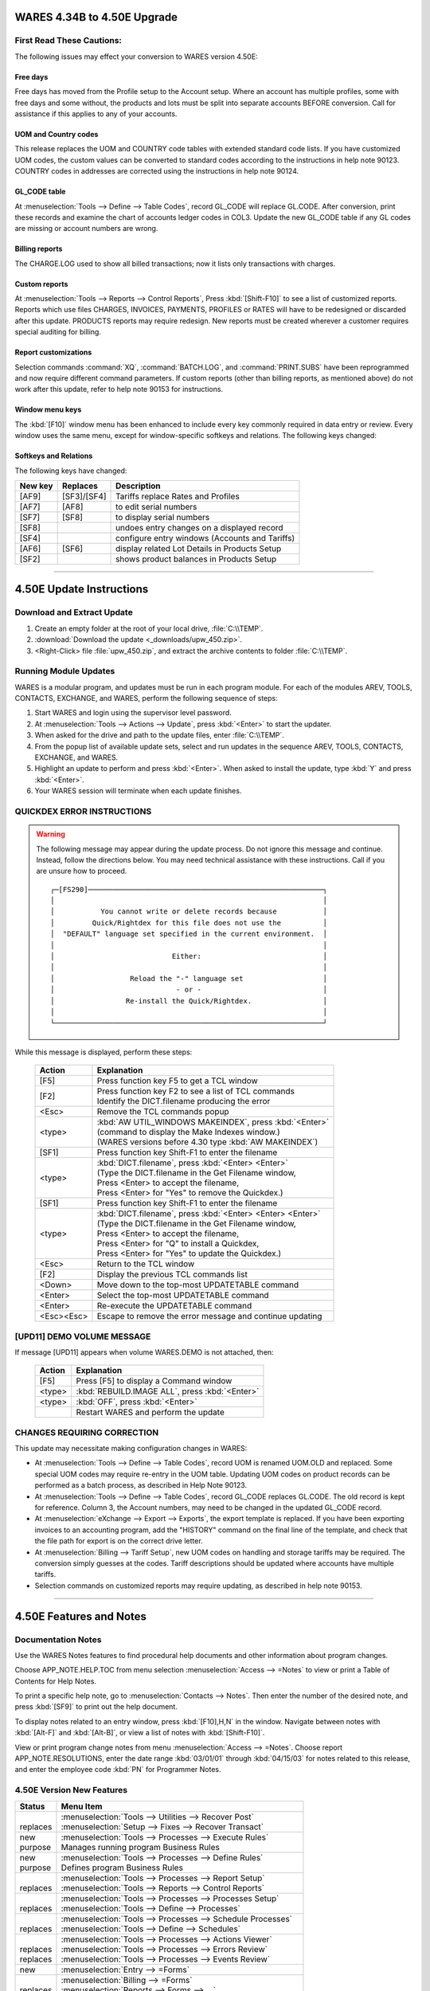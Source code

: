 .. _upd-450e:

#############################
WARES 4.34B to 4.50E Upgrade
#############################

First Read These Cautions:
=============================

The following issues may effect your conversion to WARES version 4.50E: 

Free days
-----------------------------

Free days has moved from the Profile setup to the Account setup. Where an 
account has multiple profiles, some with free days and some without, the 
products and lots must be split into separate accounts BEFORE conversion. Call 
for assistance if this applies to any of your accounts. 
 
UOM and Country codes
-----------------------------

This release replaces the UOM and COUNTRY code tables with extended standard 
code lists. If you have customized UOM codes, the custom values can be converted 
to standard codes according to the instructions in help note 90123. COUNTRY 
codes in addresses are corrected using the instructions in help note 90124. 

GL_CODE table
-----------------------------

At :menuselection:`Tools --> Define --> Table Codes`, record GL_CODE will 
replace GL.CODE. After conversion, print these records and examine the chart of 
accounts ledger codes in COL3. Update the new GL_CODE table if any GL codes are 
missing or account numbers are wrong.
 
Billing reports
-----------------------------

The CHARGE.LOG used to show all billed transactions; now it lists only 
transactions with charges.

Custom reports
-----------------------------

At :menuselection:`Tools --> Reports --> Control Reports`, Press 
:kbd:`[Shift-F10]` to see a list of customized reports. Reports which use files 
CHARGES, INVOICES, PAYMENTS, PROFILES or RATES will have to be redesigned or 
discarded after this update. PRODUCTS reports may require redesign. New reports 
must be created wherever a customer requires special auditing for billing.

Report customizations
-----------------------------

Selection commands :command:`XQ`, :command:`BATCH.LOG`, and 
:command:`PRINT.SUBS` have been reprogrammed and now require different command 
parameters. If custom reports (other than billing reports, as mentioned above) 
do not work after this update, refer to help note 90153 for instructions.
 
Window menu keys
-----------------------------

The :kbd:`[F10]` window menu has been enhanced to include every key commonly 
required in data entry or review. Every window uses the same menu, except for 
window-specific softkeys and relations. The following keys changed:

.. cssclass:: bd

   +-----------+----------+----------+-------------------------------+
   | New key   | Replaces | Shortcut | Description                   |
   +===========+==========+==========+===============================+
   | [F10],E,R | [F10],E  | [AF10]   | edit related window           |
   +-----------+----------+----------+-------------------------------+
   | [F10],Q,Q | [F10],Q  |          | enter query mode for window   |
   +-----------+----------+----------+-------------------------------+
   | [F10],F,N | [F10],F  |          | open a file in a window       |
   +-----------+----------+----------+-------------------------------+
   | [F10],K,L | [F10],L  | [SF10]   | display browse records        |
   +-----------+----------+----------+-------------------------------+
 
Softkeys and Relations
-----------------------------

The following keys have changed: 

+---------+-------------+------------------------------------------------+
| New key | Replaces    | Description                                    |
+=========+=============+================================================+
| [AF9]   | [SF3]/[SF4] | Tariffs replace Rates and Profiles             |
+---------+-------------+------------------------------------------------+
| [AF7]   | [AF8]       | to edit serial numbers                         |
+---------+-------------+------------------------------------------------+
| [SF7]   | [SF8]       | to display serial numbers                      |
+---------+-------------+------------------------------------------------+
| [SF8]   |             | undoes entry changes on a displayed record     |
+---------+-------------+------------------------------------------------+
| [SF4]   |             | configure entry windows (Accounts and Tariffs) |
+---------+-------------+------------------------------------------------+
| [AF6]   | [SF6]       | display related Lot Details in Products Setup  |
+---------+-------------+------------------------------------------------+
| [SF2]   |             | shows product balances in Products Setup       |
+---------+-------------+------------------------------------------------+

----------

#############################
4.50E Update Instructions
#############################

Download and Extract Update
=============================

#. Create an empty folder at the root of your local drive, :file:`C:\\TEMP`.
#. :download:`Download the update <_downloads/upw_450.zip>`.
#. <Right-Click> file :file:`upw_450.zip`, and extract the archive contents to 
   folder :file:`C:\\TEMP`.

Running Module Updates
=============================

WARES is a modular program, and updates must be run in each program module. For 
each of the modules AREV, TOOLS, CONTACTS, EXCHANGE, and WARES, perform the 
following sequence of steps:
 
#. Start WARES and login using the supervisor level password.
#. At :menuselection:`Tools --> Actions --> Update`, press :kbd:`<Enter>` to 
   start the updater.
#. When asked for the drive and path to the update files, enter 
   :file:`C:\\TEMP`.
#. From the popup list of available update sets, select and run updates in the 
   sequence AREV, TOOLS, CONTACTS, EXCHANGE, and WARES. 
#. Highlight an update to perform and press :kbd:`<Enter>`. When asked to 
   install the update, type :kbd:`Y` and press :kbd:`<Enter>`. 
#. Your WARES session will terminate when each update finishes.
 
QUICKDEX ERROR INSTRUCTIONS
=============================
 
.. warning:: The following message may appear during the update process. Do not 
   ignore this message and continue. Instead, follow the directions below. You 
   may need technical assistance with these instructions. Call if you are unsure 
   how to proceed.
   
   ::
   
      ┌─[FS290]────────────────────────────────────────────────────────┐ 
      │                                                                │ 
      │           You cannot write or delete records because           │ 
      │         Quick/Rightdex for this file does not use the          │ 
      │  "DEFAULT" language set specified in the current environment.  │ 
      │                                                                │ 
      │                            Either:                             │ 
      │                                                                │ 
      │                  Reload the "-" language set                   │ 
      │                             - or -                             │ 
      │                 Re-install the Quick/Rightdex.                 │ 
      │                                                                │ 
      └────────────────────────────────────────────────────────────────┘   

While this message is displayed, perform these steps: 
 
   +------------+------------------------------------------------------------+
   | Action     | Explanation                                                |
   +============+============================================================+
   | [F5]       | Press function key F5 to get a TCL window                  |
   +------------+------------------------------------------------------------+
   | [F2]       || Press function key F2 to see a list of TCL commands       |
   |            || Identify the DICT.filename producing the error            |
   +------------+------------------------------------------------------------+
   | <Esc>      | Remove the TCL commands popup                              |
   +------------+------------------------------------------------------------+
   | <type>     || :kbd:`AW UTIL_WINDOWS MAKEINDEX`, press :kbd:`<Enter>`    |
   |            || (command to display the Make Indexes window.)             |
   |            || (WARES versions before 4.30 type :kbd:`AW MAKEINDEX`)     |
   +------------+------------------------------------------------------------+
   | [SF1]      | Press function key Shift-F1 to enter the filename          |
   +------------+------------------------------------------------------------+
   | <type>     || :kbd:`DICT.filename`, press :kbd:`<Enter> <Enter>`        |
   |            || (Type the DICT.filename in the Get Filename window,       |
   |            || Press <Enter> to accept the filename,                     |
   |            || Press <Enter> for "Yes" to remove the Quickdex.)          |
   +------------+------------------------------------------------------------+
   | [SF1]      | Press function key Shift-F1 to enter the filename          |
   +------------+------------------------------------------------------------+
   | <type>     || :kbd:`DICT.filename`, press :kbd:`<Enter> <Enter> <Enter>`| 
   |            || (Type the DICT.filename in the Get Filename window,       |
   |            || Press <Enter> to accept the filename,                     |
   |            || Press <Enter> for "Q" to install a Quickdex,              |
   |            || Press <Enter> for "Yes" to update the Quickdex.)          |
   +------------+------------------------------------------------------------+
   | <Esc>      | Return to the TCL window                                   |
   +------------+------------------------------------------------------------+
   | [F2]       | Display the previous TCL commands list                     |
   +------------+------------------------------------------------------------+
   | <Down>     | Move down to the top-most UPDATETABLE command              |
   +------------+------------------------------------------------------------+
   | <Enter>    | Select the top-most UPDATETABLE command                    |
   +------------+------------------------------------------------------------+
   | <Enter>    | Re-execute the UPDATETABLE command                         |
   +------------+------------------------------------------------------------+
   | <Esc><Esc> | Escape to remove the error message and continue updating   |
   +------------+------------------------------------------------------------+
 
[UPD11] DEMO VOLUME MESSAGE 
=============================
 
If message [UPD11] appears when volume WARES.DEMO is not attached, then: 

   +------------+--------------------------------------------------+
   | Action     | Explanation                                      |
   +============+==================================================+
   | [F5]       | Press [F5] to display a Command window           |
   +------------+--------------------------------------------------+
   | <type>     | :kbd:`REBUILD.IMAGE ALL`, press :kbd:`<Enter>`   |
   +------------+--------------------------------------------------+
   | <type>     | :kbd:`OFF`, press :kbd:`<Enter>`                 |
   +------------+--------------------------------------------------+
   |            | Restart WARES and perform the update             |
   +------------+--------------------------------------------------+

CHANGES REQUIRING CORRECTION 
=============================

This update may necessitate making configuration changes in WARES:
 
+  At :menuselection:`Tools --> Define --> Table Codes`, record UOM is renamed 
   UOM.OLD and replaced. Some special UOM codes may require re-entry in the UOM 
   table. Updating UOM codes on product records can be performed as a batch 
   process, as described in Help Note 90123. 
 
+  At :menuselection:`Tools --> Define --> Table Codes`, record GL_CODE replaces 
   GL.CODE. The old record is kept for reference. Column 3, the Account numbers, 
   may need to be changed in the updated GL_CODE record.
 
+  At :menuselection:`eXchange --> Export --> Exports`, the export template is 
   replaced. If you have been exporting invoices to an accounting program, add 
   the "HISTORY" command on the final line of the template, and check that the 
   file path for export is on the correct drive letter. 

+  At :menuselection:`Billing --> Tariff Setup`, new UOM codes on handling and 
   storage tariffs may be required. The conversion simply guesses at the codes. 
   Tariff descriptions should be updated where accounts have multiple tariffs.

+  Selection commands on customized reports may require updating, as described 
   in help note 90153.

----------

#############################
4.50E Features and Notes
#############################

Documentation Notes
=============================

Use the WARES Notes features to find procedural help documents and other 
information about program changes.

Choose APP_NOTE.HELP.TOC from menu selection :menuselection:`Access --> =Notes` 
to view or print a Table of Contents for Help Notes.
 
To print a specific help note, go to :menuselection:`Contacts --> Notes`. Then 
enter the number of the desired note, and press :kbd:`[SF9]` to print out the 
help document.

To display notes related to an entry window, press :kbd:`[F10],H,N` in the 
window. Navigate between notes with :kbd:`[Alt-F]` and :kbd:`[Alt-B]`, or view
a list of notes with :kbd:`[Shift-F10]`.

View or print program change notes from menu :menuselection:`Access --> =Notes`.
Choose report APP_NOTE.RESOLUTIONS, enter the date range :kbd:`03/01/01` 
through :kbd:`04/15/03` for notes related to this release, and enter the 
employee code :kbd:`PN` for Programmer Notes. 

4.50E Version New Features
=============================
 
+-----------+--------------------------------------------------------------------+
| Status    | Menu Item                                                          |
+===========+====================================================================+
||          || :menuselection:`Tools --> Utilities --> Recover Post`             |
|| replaces || :menuselection:`Setup --> Fixes --> Recover Transact`             |
+-----------+--------------------------------------------------------------------+
|| new      || :menuselection:`Tools --> Processes --> Execute Rules`            |
|| purpose  || Manages running program Business Rules                            |
+-----------+--------------------------------------------------------------------+
|| new      || :menuselection:`Tools --> Processes --> Define Rules`             |
|| purpose  || Defines program Business Rules                                    |
+-----------+--------------------------------------------------------------------+
||          || :menuselection:`Tools --> Processes --> Report Setup`             |
|| replaces || :menuselection:`Tools --> Reports --> Control Reports`            |
+-----------+--------------------------------------------------------------------+
||          || :menuselection:`Tools --> Processes --> Processes Setup`          |
|| replaces || :menuselection:`Tools --> Define --> Processes`                   |
+-----------+--------------------------------------------------------------------+
||          || :menuselection:`Tools --> Processes --> Schedule Processes`       |
|| replaces || :menuselection:`Tools --> Define --> Schedules`                   |
+-----------+--------------------------------------------------------------------+
||          || :menuselection:`Tools --> Processes --> Actions Viewer`           |
|| replaces || :menuselection:`Tools --> Processes --> Errors Review`            |
|| replaces || :menuselection:`Tools --> Processes --> Events Review`            |
+-----------+--------------------------------------------------------------------+
| new       || :menuselection:`Entry --> =Forms`                                 |
+-----------+--------------------------------------------------------------------+
||          || :menuselection:`Billing --> =Forms`                               |
|| replaces || :menuselection:`Reports --> Forms --> ...`                        |
+-----------+--------------------------------------------------------------------+
| new       || :menuselection:`Setup --> =Forms`                                 |
+-----------+--------------------------------------------------------------------+
||          || :menuselection:`Setup --> Utilities --> ...`                      |
|| replaces || :menuselection:`Setup --> Fixes --> ...`                          |
+-----------+--------------------------------------------------------------------+
||          || :menuselection:`Tools --> Utilities --> ...`                      |
|| replaces || :menuselection:`Tools --> Actions --> ...`                        |
+-----------+--------------------------------------------------------------------+
||          || :menuselection:`Billing --> Tariffs Setup`                        |
|| replaces || :menuselection:`Setup --> Rates`                                  |
|| replaces || :menuselection:`Setup --> Profiles`                               |
+-----------+--------------------------------------------------------------------+
||          || :menuselection:`Billing --> Batch Billing --> Recurring Calculate`|
|| replaces || :menuselection:`Billing --> Batch Billing --> Recurring Invoices` |
+-----------+--------------------------------------------------------------------+
||          || :menuselection:`Billing --> Batch Billing --> Invoice Charges`    |
|| replaces || :menuselection:`Billing --> Batch --> Services Invoices`          |
+-----------+--------------------------------------------------------------------+
||          || :menuselection:`Billing --> Utilities --> Month End`              |
|| replaces || :menuselection:`Billing --> Month End`                            |
+-----------+--------------------------------------------------------------------+
||          || :menuselection:`Billing --> Utilities --> Void Batch`             |
|| replaces || :menuselection:`Setup --> Fixes --> Void Invoices`                |
+-----------+--------------------------------------------------------------------+
||          || :menuselection:`Billing --> Utilities --> Remove Records`         |
|| replaces || :menuselection:`Setup --> Fixes --> Old Transactions`             |
+-----------+--------------------------------------------------------------------+
||          || :menuselection:`Billing --> Utilities --> Sales History`          |
|| replaces || :menuselection:`Setup --> Fixes --> Sales History`                |
+-----------+--------------------------------------------------------------------+
|| deleted  || :menuselection:`Billing --> Batch Billing --> Prorate Invoices`   |
+-----------+--------------------------------------------------------------------+
|| deleted  || :menuselection:`Reports --> ...` several options                  |
+-----------+--------------------------------------------------------------------+
|| deleted  || :menuselection:`Setup --> Rates`                                  |
+-----------+--------------------------------------------------------------------+
|| deleted  || :menuselection:`Setup --> Profiles`                               |
+-----------+--------------------------------------------------------------------+
|| deleted  || :menuselection:`Setup --> Fixes --> ...` several options          |
+-----------+--------------------------------------------------------------------+

4.50E Documentation Revisions
=============================

+--------------+-------------+-------------------------------------------------------+
| Module UTIL  | Utilities   |:menuselection:`Access --> -Manuals --> UTIL_DOCUMENTS`|
+--------------+-------------+---------------------------+---------------------------+
| MANUAL*PREFACE             | MENUS*WINDOW              | MENUS*WINDOW.KEYS         |
+----------------------------+---------------------------+---------------------------+
| TOOLS*RULES                | MENUS*WINDOW.FILE         | MENUS*WINDOW.WINDOW       |
+----------------------------+---------------------------+---------------------------+
| TOPICS*UNIQUE              | MENUS*WINDOW.EDIT         | MENUS*WINDOW.HELP         |
+----------------------------+---------------------------+---------------------------+
| TOPICS*CONFIG              | MENUS*WINDOW.QUERY        |                           |
+----------------------------+---------------------------+---------------------------+

+--------------+-------------+-------------------------------------------------------+
| Module BILL  | Billing     |:menuselection:`Access --> -Manuals --> BILL_DOCUMENTS`|
+--------------+-------------+---------------------------+---------------------------+
| BILLING*CHARGES            | BILLING*CHARGE.CALC       | BILLING*VOID              |
+----------------------------+---------------------------+---------------------------+
| BILLING*TARIFFS            | BILLING*INVOICE.CALC      |                           |
+----------------------------+---------------------------+---------------------------+

+--------------+-------------+-------------------------------------------------------+
| Module APP   | Application | :menuselection:`Access --> -Manuals --> APP_DOCUMENTS`|
+--------------+-------------+---------------------------+---------------------------+
| MENUS*BILLING.BATCH        | BILLING*RECUR.CALC        | SETUP*ACCOUNTS            |
+----------------------------+---------------------------+---------------------------+
| MENUS*SETUP                | BILLING*PERIOD.CLOSE      | SETUP*PRODUCTS            |
+----------------------------+---------------------------+---------------------------+

+--------------+-------------+-------------------------------------------------------+
| Module APP   | App Forms   | :menuselection:`Tools --> -Reports --> Forms --> APP` |
+--------------+-------------+---------------------------+---------------------------+
| RECEIPT                    | PERIOD.CLOSE              | CONFIG_PRODUCTS           |
+----------------------------+---------------------------+---------------------------+
| DOCKLOG                    | DAILY.PROCEDURE           |                           |
+----------------------------+---------------------------+---------------------------+

+--------------------------------------------+---------------------------------------+
| Added Technical Documentation              | Menu Location or Selection            |
+============================================+=======================================+
| Technical notes and program changes        | :menuselection:`Access --> =Notes`    |
+--------------------------------------------+---------------------------------------+
| Table of Contents for Technical Notes      | APP_NOTE.HELP.TOC                     |
+--------------------------------------------+---------------------------------------+
| Notes 03/01/01 thru 04/15/03, Employee PN  | APP_NOTE.RESOLUTIONS                  |
+--------------------------------------------+---------------------------------------+
| Technical notes review, file APP_NOTES     | :menuselection:`Contacts --> Notes`   |
+----------+---------------------------------+---------------------------------------+
| 90109    | Automating report capture and download                                  |
+----------+-------------------------------------------------------------------------+
| 90122    | Saving reports in EXCEL format                                          |
+----------+-------------------------------------------------------------------------+
| 90123    | Swapping UOM codes on products                                          |
+----------+-------------------------------------------------------------------------+
| 90124    | Updating COUNTRY codes                                                  |
+----------+-------------------------------------------------------------------------+
